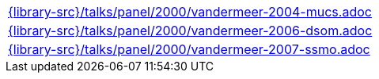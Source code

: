 //
// This file was generated by SKB-Dashboard, task 'lib-yaml2src'
// - on Wednesday November  7 at 08:42:48
// - skb-dashboard: https://www.github.com/vdmeer/skb-dashboard
//

[cols="a", grid=rows, frame=none, %autowidth.stretch]
|===
|include::{library-src}/talks/panel/2000/vandermeer-2004-mucs.adoc[]
|include::{library-src}/talks/panel/2000/vandermeer-2006-dsom.adoc[]
|include::{library-src}/talks/panel/2000/vandermeer-2007-ssmo.adoc[]
|===


